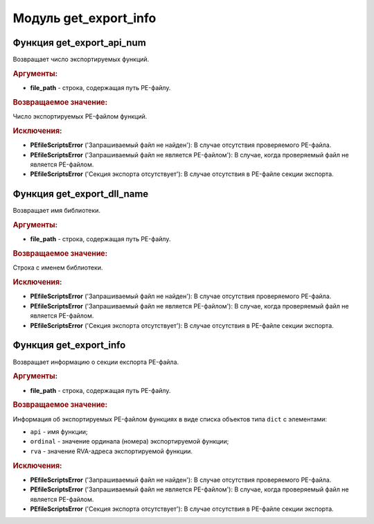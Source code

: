 Модуль **get_export_info**
==========================

Функция **get_export_api_num**
------------------------------

Возвращает число экспортируемых функций.

.. rubric:: Аргументы:

- **file_path** - строка, содержащая путь PE-файлу.

.. rubric:: Возвращаемое значение:

Число экспортируемых PE-файлом функций.

.. rubric:: Исключения:

- **PEfileScriptsError** ('Запрашиваемый файл не найден'): В случае отсутствия проверяемого PE-файла.
- **PEfileScriptsError** ('Запрашиваемый файл не является PE-файлом'): В случае, когда проверяемый файл не является PE-файлом.
- **PEfileScriptsError** ('Секция экспорта отсутствует'): В случае отсутствия в PE-файле секции экспорта.

Функция **get_export_dll_name**
-------------------------------

Возвращает имя библиотеки.

.. rubric:: Аргументы:

- **file_path** - строка, содержащая путь PE-файлу.

.. rubric:: Возвращаемое значение:

Строка с именем библиотеки.

.. rubric:: Исключения:

- **PEfileScriptsError** ('Запрашиваемый файл не найден'): В случае отсутствия проверяемого PE-файла.
- **PEfileScriptsError** ('Запрашиваемый файл не является PE-файлом'): В случае, когда проверяемый файл не является PE-файлом.
- **PEfileScriptsError** ('Секция экспорта отсутствует'): В случае отсутствия в PE-файле секции экспорта.

Функция **get_export_info**
---------------------------

Возвращает информацию о секции експорта PE-файла.

.. rubric:: Аргументы:

- **file_path** - строка, содержащая путь PE-файлу.

.. rubric:: Возвращаемое значение:

Информация об экспортируемых PE-файлом функциях в виде списка объектов типа ``dict`` с элементами:

- ``api`` - имя функции;
- ``ordinal`` - значение ординала (номера) экспортируемой функции;
- ``rva`` - значение RVA-адреса экспортируемой функции.

.. rubric:: Исключения:

- **PEfileScriptsError** ('Запрашиваемый файл не найден'): В случае отсутствия проверяемого PE-файла.
- **PEfileScriptsError** ('Запрашиваемый файл не является PE-файлом'): В случае, когда проверяемый файл не является PE-файлом.
- **PEfileScriptsError** ('Секция экспорта отсутствует'): В случае отсутствия в PE-файле секции экспорта.